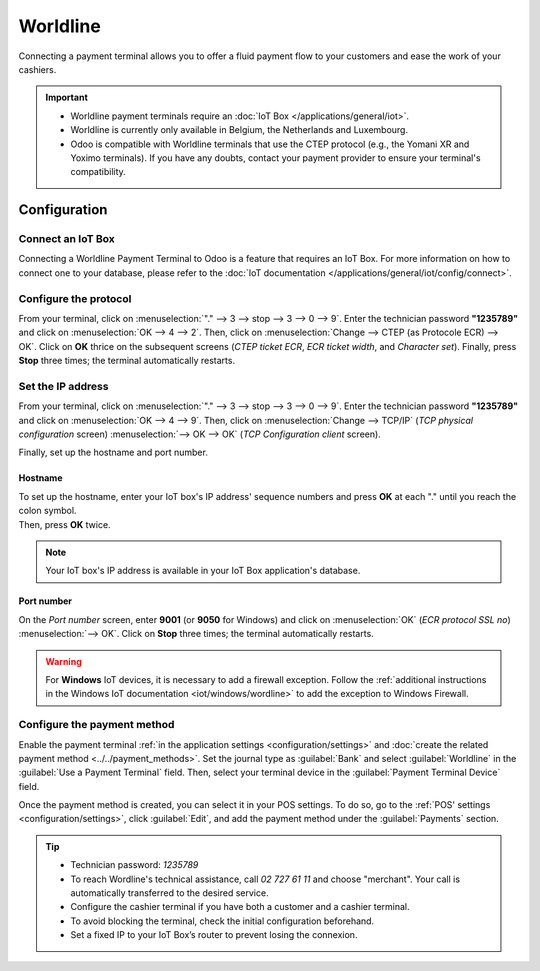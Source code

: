 =========
Worldline
=========

Connecting a payment terminal allows you to offer a fluid payment flow to your customers and ease
the work of your cashiers.

.. important::
   - Worldline payment terminals require an :doc:`IoT Box </applications/general/iot>`.
   - Worldline is currently only available in Belgium, the Netherlands and Luxembourg.
   - Odoo is compatible with Worldline terminals that use the CTEP protocol (e.g., the Yomani XR and
     Yoximo terminals). If you have any doubts, contact your payment provider to ensure your
     terminal's compatibility.

Configuration
=============

Connect an IoT Box
------------------

Connecting a Worldline Payment Terminal to Odoo is a feature that requires an IoT Box. For more
information on how to connect one to your database, please refer to the
:doc:`IoT documentation </applications/general/iot/config/connect>`.

Configure the protocol
----------------------

From your terminal, click on :menuselection:`"." --> 3 --> stop --> 3 --> 0 --> 9`. Enter the
technician password **"1235789"** and click on :menuselection:`OK --> 4 --> 2`. Then, click on
:menuselection:`Change --> CTEP (as Protocole ECR) --> OK`. Click on **OK** thrice on the subsequent
screens (*CTEP ticket ECR*, *ECR ticket width*, and *Character set*). Finally, press **Stop** three
times; the terminal automatically restarts.

Set the IP address
------------------

From your terminal, click on :menuselection:`"." --> 3 --> stop --> 3 --> 0 --> 9`. Enter the
technician password **"1235789"** and click on :menuselection:`OK --> 4 --> 9`. Then, click on
:menuselection:`Change --> TCP/IP` (*TCP physical configuration* screen) :menuselection:`--> OK -->
OK` (*TCP Configuration client* screen).

Finally, set up the hostname and port number.

Hostname
~~~~~~~~

| To set up the hostname, enter your IoT box's IP address' sequence numbers and press **OK** at each
  "." until you reach the colon symbol.
| Then, press **OK** twice.

.. example::
   | Here's an IP address sequence: `10.30.19.4:8069`.
   | On the *Hostname screen*, type :menuselection:`10 --> OK --> 30 --> OK --> 19 --> OK --> 4
     --> OK --> OK`.

.. note::
   Your IoT box's IP address is available in your IoT Box application's database.

Port number
~~~~~~~~~~~

On the *Port number* screen, enter **9001** (or **9050** for Windows) and click on
:menuselection:`OK` (*ECR protocol SSL no*) :menuselection:`--> OK`. Click on **Stop** three times;
the terminal automatically restarts.

.. warning::
   For **Windows** IoT devices, it is necessary to add a firewall exception. Follow the
   :ref:`additional instructions in the Windows IoT documentation <iot/windows/wordline>` to add the
   exception to Windows Firewall.

Configure the payment method
----------------------------

Enable the payment terminal :ref:`in the application settings <configuration/settings>` and
:doc:`create the related payment method <../../payment_methods>`. Set the journal type as
:guilabel:`Bank` and select :guilabel:`Worldline` in the :guilabel:`Use a Payment Terminal` field.
Then, select your terminal device in the :guilabel:`Payment Terminal Device` field.

.. image:: worldline/worldline-payment-terminals.png

Once the payment method is created, you can select it in your POS settings. To do so, go to the
:ref:`POS' settings <configuration/settings>`, click :guilabel:`Edit`, and add the payment method
under the :guilabel:`Payments` section.

.. _worldline/yomani-info:

.. tip::
   - Technician password: `1235789`
   - To reach Wordline's technical assistance, call `02 727 61 11` and choose "merchant". Your call
     is automatically transferred to the desired service.
   - Configure the cashier terminal if you have both a customer and a cashier terminal.
   - To avoid blocking the terminal, check the initial configuration beforehand.
   - Set a fixed IP to your IoT Box’s router to prevent losing the connexion.
